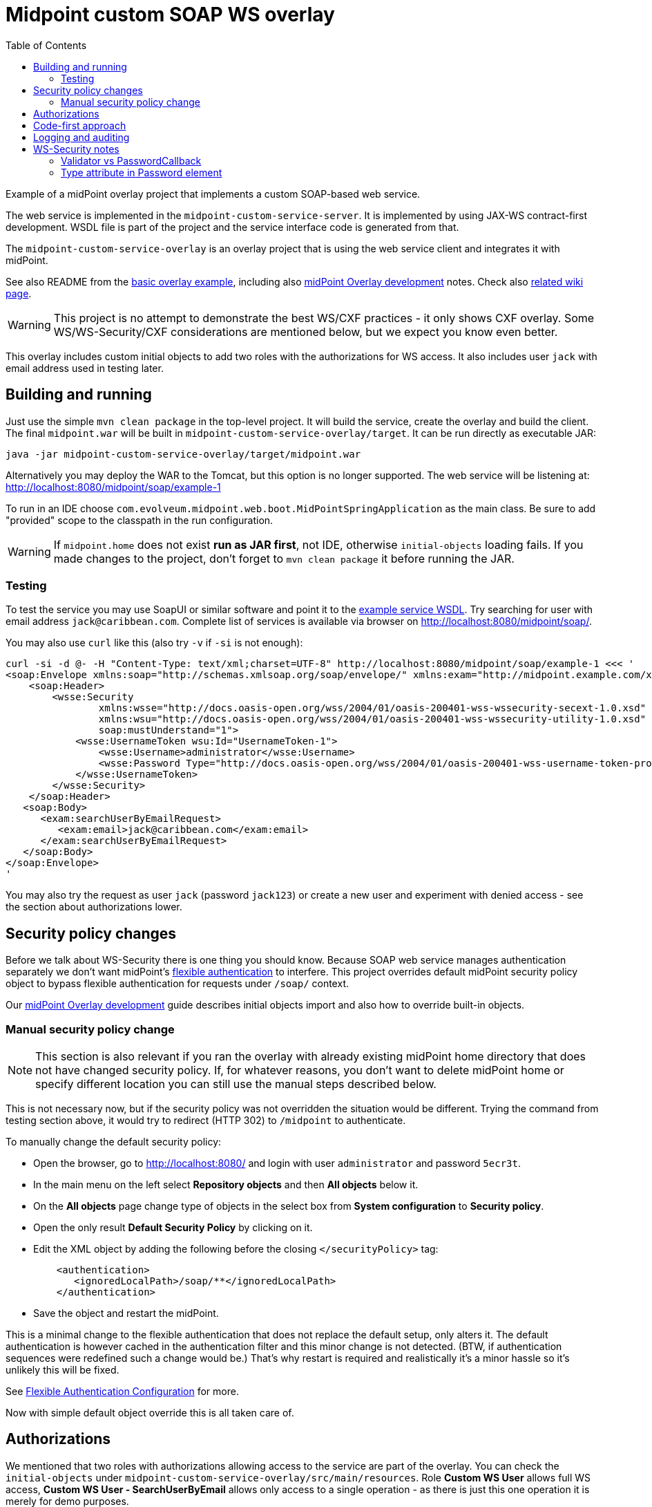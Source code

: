 ifdef::env-github[]
:tip-caption: :bulb:
:note-caption: :information_source:
:important-caption: :heavy_exclamation_mark:
:caution-caption: :fire:
:warning-caption: :warning:
endif::[]
:toc:
:toc-placement!:

= Midpoint custom SOAP WS overlay

toc::[]

Example of a midPoint overlay project that implements a custom SOAP-based web service.

The web service is implemented in the `midpoint-custom-service-server`.
It is implemented by using JAX-WS contract-first development.
WSDL file is part of the project and the service interface code is generated from that.

The `midpoint-custom-service-overlay` is an overlay project that is using
the web service client and integrates it with midPoint.

See also README from the https://github.com/Evolveum/midpoint-overlay-example[basic overlay example],
including also https://github.com/Evolveum/midpoint-overlay-example/blob/master/doc/overlay-development.adoc[midPoint Overlay development] notes.
Check also https://wiki.evolveum.com/display/midPoint/Customization+With+Overlay+Project[related wiki page].

[WARNING]
This project is no attempt to demonstrate the best WS/CXF practices - it only shows CXF overlay.
Some WS/WS-Security/CXF considerations are mentioned below, but we expect you know even better.

This overlay includes custom initial objects to add two roles with the authorizations for WS access.
It also includes user `jack` with email address used in testing later.

== Building and running

Just use the simple `mvn clean package` in the top-level project.
It will build the service, create the overlay and build the client.
The final `midpoint.war` will be built in `midpoint-custom-service-overlay/target`.
It can be run directly as executable JAR:
----
java -jar midpoint-custom-service-overlay/target/midpoint.war
----

Alternatively you may deploy the WAR to the Tomcat, but this option is no longer supported.
The web service will be listening at: http://localhost:8080/midpoint/soap/example-1

To run in an IDE choose `com.evolveum.midpoint.web.boot.MidPointSpringApplication` as the main class.
Be sure to add "provided" scope to the classpath in the run configuration.

[WARNING]
If `midpoint.home` does not exist *run as JAR first*, not IDE, otherwise `initial-objects` loading fails.
If you made changes to the project, don't forget to `mvn clean package` it before running the JAR.

=== Testing

To test the service you may use SoapUI or similar software and point it to the
http://localhost:8080/midpoint/soap/example-1?wsdl[example service WSDL].
Try searching for user with email address `jack@caribbean.com`.
Complete list of services is available via browser on http://localhost:8080/midpoint/soap/.

You may also use `curl` like this (also try `-v` if `-si` is not enough):
----
curl -si -d @- -H "Content-Type: text/xml;charset=UTF-8" http://localhost:8080/midpoint/soap/example-1 <<< '
<soap:Envelope xmlns:soap="http://schemas.xmlsoap.org/soap/envelope/" xmlns:exam="http://midpoint.example.com/xml/ns/example-1">
    <soap:Header>
        <wsse:Security
                xmlns:wsse="http://docs.oasis-open.org/wss/2004/01/oasis-200401-wss-wssecurity-secext-1.0.xsd"
                xmlns:wsu="http://docs.oasis-open.org/wss/2004/01/oasis-200401-wss-wssecurity-utility-1.0.xsd"
                soap:mustUnderstand="1">
            <wsse:UsernameToken wsu:Id="UsernameToken-1">
                <wsse:Username>administrator</wsse:Username>
                <wsse:Password Type="http://docs.oasis-open.org/wss/2004/01/oasis-200401-wss-username-token-profile-1.0#PasswordText">5ecr3t</wsse:Password>
            </wsse:UsernameToken>
        </wsse:Security>
    </soap:Header>
   <soap:Body>
      <exam:searchUserByEmailRequest>
         <exam:email>jack@caribbean.com</exam:email>
      </exam:searchUserByEmailRequest>
   </soap:Body>
</soap:Envelope>
'
----

You may also try the request as user `jack` (password `jack123`) or create a new user
and experiment with denied access - see the section about authorizations lower.

== Security policy changes

Before we talk about WS-Security there is one thing you should know.
Because SOAP web service manages authentication separately we don't want midPoint's
https://wiki.evolveum.com/display/midPoint/Flexible+Authentication[flexible authentication] to interfere.
This project overrides default midPoint security policy object to bypass flexible authentication
for requests under `/soap/` context.

Our https://github.com/Evolveum/midpoint-overlay-example/blob/master/doc/overlay-development.adoc[midPoint Overlay development]
guide describes initial objects import and also how to override built-in objects.

=== Manual security policy change

[NOTE]
This section is also relevant if you ran the overlay with already existing midPoint home directory
that does not have changed security policy.
If, for whatever reasons, you don't want to delete midPoint home or specify different location
you can still use the manual steps described below.

This is not necessary now, but if the security policy was not overridden the situation would be different.
Trying the command from testing section above, it would try to redirect (HTTP 302) to `/midpoint` to authenticate.

To manually change the default security policy:

* Open the browser, go to http://localhost:8080/ and login with user `administrator` and password `5ecr3t`.
* In the main menu on the left select *Repository objects* and then *All objects* below it.
* On the *All objects* page change type of objects in the select box from *System configuration* to *Security policy*.
* Open the only result *Default Security Policy* by clicking on it.
* Edit the XML object by adding the following before the closing `</securityPolicy>` tag:
+
----
    <authentication>
       <ignoredLocalPath>/soap/**</ignoredLocalPath>
    </authentication>
----
* Save the object and restart the midPoint.

This is a minimal change to the flexible authentication that does not replace the default setup, only alters it.
The default authentication is however cached in the authentication filter and this minor change is not detected.
(BTW, if authentication sequences were redefined such a change would be.)
That's why restart is required and realistically it's a minor hassle so it's unlikely this will be fixed.

See https://wiki.evolveum.com/display/midPoint/Flexible+Authentication+Configuration[Flexible Authentication Configuration] for more.

Now with simple default object override this is all taken care of.

== Authorizations

We mentioned that two roles with authorizations allowing access to the service are part of the overlay.
You can check the `initial-objects` under `midpoint-custom-service-overlay/src/main/resources`.
Role *Custom WS User* allows full WS access, *Custom WS User - SearchUserByEmail* allows only
access to a single operation - as there is just this one operation it is merely for demo purposes.

User `jack` has the second role assigned and can access the only operation provided.
Authorizations are checked in `WsAuthorizationInterceptor`:

* First check is for "all" authorization, which also lets in any user with `Superuser` role.
* Second step checks authorization for the currently called operation.

If these checks pass the call will get to the web-service method.
It's up to the method implementation to assure that authorizations are not the last line of defence
and that model API is used properly to ensure other authorizations are applied as expected.

== Code-first approach

It is possible and often convenient to use code-first approach and let CXF to generate the WSDL.
This is perfectly valid approach but it's important to be aware of the limitations.
*You should never use Prism objects in the web-service API.*
The reason for this is that while Prism objects look like JAXB-annotated objects, they are not.
Generation of WSDL will fail and the service will not function.

It is best to keep web-service API separate and independent from midPoint and only glue it with
midPoint in its implementation.
Needless to say, only API/public modules from midPoint should be used.

== Logging and auditing

This overlay example has some minimal logging added for demonstration purposes.
Most logging is on `INFO` level so logging does not need to be configured to see it.
Any undesired case is logged as `ERROR` which should be fine-tuned in real-live implementation.
Perhaps some cases should be just `WARN` without full exception logging, etc.
This would require finer-grained catch clauses and/or some cause analysis in `WsFaultListener`.

For the web-service call we don't recommend audit user login/logout, as that is more a notion
for longer lasting session which doesn't match stateless web-service calls.
You can use `AuditService.audit()` to add audit records as needed.

Example uses channel constant `CHANNEL_WEB_SERVICE_URI` for `Task` and `ConnectionEnvironment`,
but you may introduce your own channel constant.

== WS-Security notes

There are many options how to set up WS-Security and this overlay shows only a simple solution.
Please check https://cxf.apache.org/docs/ws-security.html[CXF WS-Security documentation]
and/or other example projects, e.g. https://github.com/Talend/tesb-rt-se/tree/master/examples/cxf[here].
There were WS-Security changes in CXF around version 3.1, so be careful with online sources like StackOverflow.

It is also possible to use headers or body of the message for authentication information.
Or you can protect the WS with firewall, have no authorization information in the SOAP messages
whatsoever and set predefined technical user in some interceptor.
There are many scenarios and solutions and this overlay does not tackle these at all.

=== Validator vs PasswordCallback

The most important part of the overlay setup is usage of custom `Validator` for `UsernameToken`.
By default CXF uses `UsernameTokenValidator` that expects us to implement `CallbackHandler` to fill
`WSPasswordCallback` with password so that validator can compare it with the one in the message.
This can't work if midPoint passwords are hashed and WS-Passwords are plaintext.
It seemed better to implement `Validator` with custom `WsUsernameTokenValidator` that extracts
the user name and password and tries to authenticate with it without reading stored user's password.

This validator is much simpler than the original implementation and may not be suitable for other
options how `UsernameToken` element can be used - this must be customized if needed.

=== Type attribute in Password element

Attribute `Type` in `wsse:Password` element is required by Basic Security Profile (BSP) 1.1 rules.
This can be relaxed if you add property into `jaxws:endpoint` setup in `cxf-example-service.xml`:

[source,xml]
----
<jaxws:endpoint id="exampleWS" ...>
...
    <jaxws:properties>
        <entry key="ws-security.is-bsp-compliant" value="false"/>
    </jaxws:properties>
----

If this property is set, you can omit `Type` attribute from `Password` element.
This also means you can't utilize `Type` in any decision related to password validation.
*This property is set* in our example and `Type` is just optional attribute.
